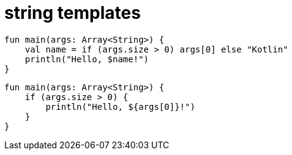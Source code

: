 = string templates

[source, kotlin]
----
fun main(args: Array<String>) {
    val name = if (args.size > 0) args[0] else "Kotlin"
    println("Hello, $name!")
}
----

[source, kotlin]
----
fun main(args: Array<String>) {
    if (args.size > 0) {
        println("Hello, ${args[0]}!")
    }
}
----